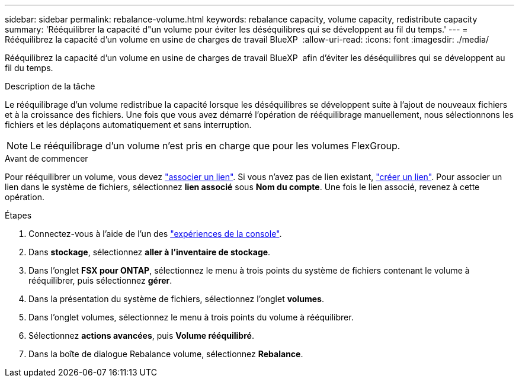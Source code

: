 ---
sidebar: sidebar 
permalink: rebalance-volume.html 
keywords: rebalance capacity, volume capacity, redistribute capacity 
summary: 'Rééquilibrer la capacité d"un volume pour éviter les déséquilibres qui se développent au fil du temps.' 
---
= Rééquilibrez la capacité d'un volume en usine de charges de travail BlueXP 
:allow-uri-read: 
:icons: font
:imagesdir: ./media/


[role="lead"]
Rééquilibrez la capacité d'un volume en usine de charges de travail BlueXP  afin d'éviter les déséquilibres qui se développent au fil du temps.

.Description de la tâche
Le rééquilibrage d'un volume redistribue la capacité lorsque les déséquilibres se développent suite à l'ajout de nouveaux fichiers et à la croissance des fichiers. Une fois que vous avez démarré l'opération de rééquilibrage manuellement, nous sélectionnons les fichiers et les déplaçons automatiquement et sans interruption.


NOTE: Le rééquilibrage d'un volume n'est pris en charge que pour les volumes FlexGroup.

.Avant de commencer
Pour rééquilibrer un volume, vous devez link:manage-links.html["associer un lien"]. Si vous n'avez pas de lien existant, link:create-link.html["créer un lien"]. Pour associer un lien dans le système de fichiers, sélectionnez *lien associé* sous *Nom du compte*. Une fois le lien associé, revenez à cette opération.

.Étapes
. Connectez-vous à l'aide de l'un des link:https://docs.netapp.com/us-en/workload-setup-admin/console-experiences.html["expériences de la console"^].
. Dans *stockage*, sélectionnez *aller à l'inventaire de stockage*.
. Dans l'onglet *FSX pour ONTAP*, sélectionnez le menu à trois points du système de fichiers contenant le volume à rééquilibrer, puis sélectionnez *gérer*.
. Dans la présentation du système de fichiers, sélectionnez l'onglet *volumes*.
. Dans l'onglet volumes, sélectionnez le menu à trois points du volume à rééquilibrer.
. Sélectionnez *actions avancées*, puis *Volume rééquilibré*.
. Dans la boîte de dialogue Rebalance volume, sélectionnez *Rebalance*.

